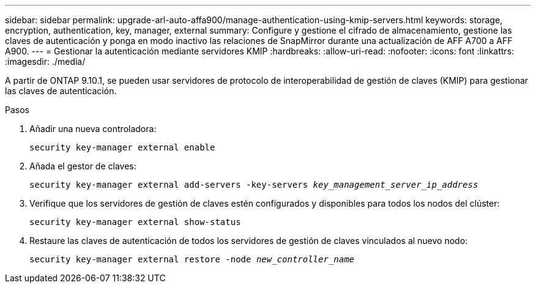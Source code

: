 ---
sidebar: sidebar 
permalink: upgrade-arl-auto-affa900/manage-authentication-using-kmip-servers.html 
keywords: storage, encryption, authentication, key, manager, external 
summary: Configure y gestione el cifrado de almacenamiento, gestione las claves de autenticación y ponga en modo inactivo las relaciones de SnapMirror durante una actualización de AFF A700 a AFF A900. 
---
= Gestionar la autenticación mediante servidores KMIP
:hardbreaks:
:allow-uri-read: 
:nofooter: 
:icons: font
:linkattrs: 
:imagesdir: ./media/


[role="lead"]
A partir de ONTAP 9.10.1, se pueden usar servidores de protocolo de interoperabilidad de gestión de claves (KMIP) para gestionar las claves de autenticación.

.Pasos
. Añadir una nueva controladora:
+
`security key-manager external enable`

. Añada el gestor de claves:
+
`security key-manager external add-servers -key-servers _key_management_server_ip_address_`

. Verifique que los servidores de gestión de claves estén configurados y disponibles para todos los nodos del clúster:
+
`security key-manager external show-status`

. Restaure las claves de autenticación de todos los servidores de gestión de claves vinculados al nuevo nodo:
+
`security key-manager external restore -node _new_controller_name_`



